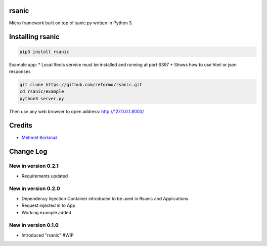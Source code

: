 rsanic
==========

Micro framework built on top of sanic.py written in Python 3.

Installing rsanic
=====================

.. code-block:: bash

    pip3 install rsanic

Example app:
* Local Redis service must be installed and running at port 6397
* Shows how to use html or json responses

.. code-block:: bash

    git clone https://github.com/reformo/rsanic.git
    cd rsanic/example
    python3 server.py

Then use any web browser to open address: http://127.0.0.1:8000/

Credits
=======

* `Mehmet Korkmaz <http://github.com/mkorkmaz>`_

Change Log
==========

New in version 0.2.1
--------------------
* Requirements updated

New in version 0.2.0
--------------------
* Dependency Injection Container introduced to be used in Rsanic and Applications
* Request injected in to App
* Working example added

New in version 0.1.0
--------------------
* Introduced "rsanic" #WIP


